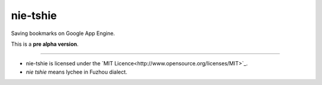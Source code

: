 nie-tshie
====

Saving bookmarks on Google App Engine.

This is a **pre alpha version**.

----

+ nie-tshie is licensed under the `MIT Licence<http://www.opensource.org/licenses/MIT>`_.
+ *nie tshie* means lychee in Fuzhou dialect.

